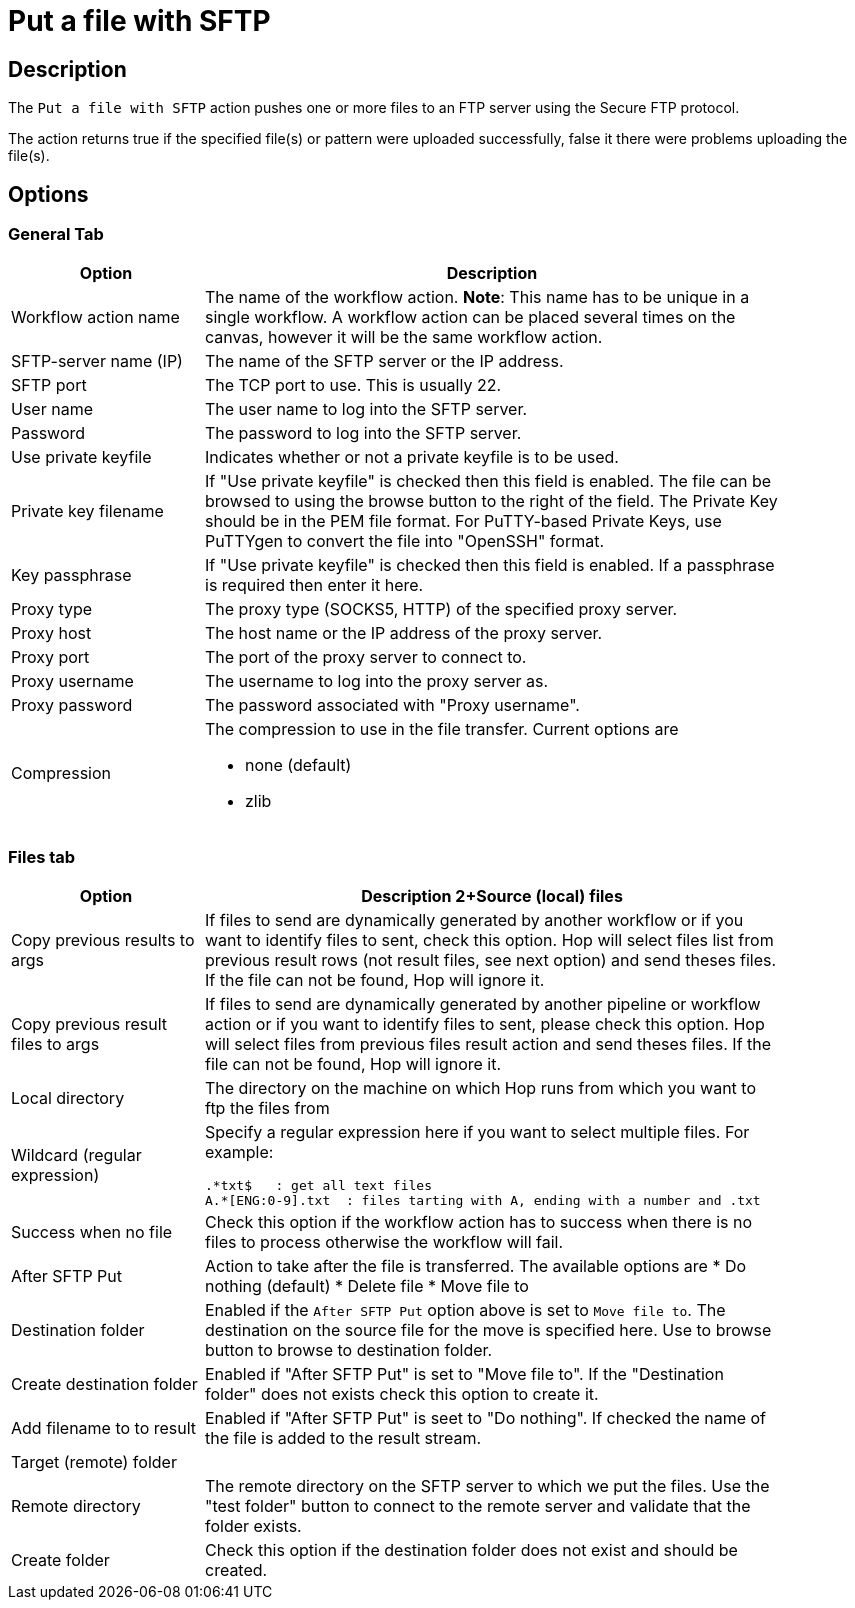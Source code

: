 ////
Licensed to the Apache Software Foundation (ASF) under one
or more contributor license agreements.  See the NOTICE file
distributed with this work for additional information
regarding copyright ownership.  The ASF licenses this file
to you under the Apache License, Version 2.0 (the
"License"); you may not use this file except in compliance
with the License.  You may obtain a copy of the License at
  http://www.apache.org/licenses/LICENSE-2.0
Unless required by applicable law or agreed to in writing,
software distributed under the License is distributed on an
"AS IS" BASIS, WITHOUT WARRANTIES OR CONDITIONS OF ANY
KIND, either express or implied.  See the License for the
specific language governing permissions and limitations
under the License.
////
:documentationPath: /workflow/actions/
:language: en_US
:description: The Put files with SFTP action pushes one or more files to an FTP server using the Secure FTP protocol.

= Put a file with SFTP

== Description

The `Put a file with SFTP` action pushes one or more files to an FTP server using the Secure FTP protocol.

The action returns true if the specified file(s) or pattern were uploaded successfully, false it there were problems uploading the file(s).

== Options

=== General Tab

[options="header", width="90%", cols="1,3"]
|===
|Option|Description
|Workflow action name|The name of the workflow action.
*Note*: This name has to be unique in a single workflow.
A workflow action can be placed several times on the canvas, however it will be the same workflow action.
|SFTP-server name (IP)|The name of the SFTP server or the IP address.
|SFTP port|The TCP port to use.
This is usually 22.
|User name|The user name to log into the SFTP server.
|Password|The password to log into the SFTP server.
|Use private keyfile|Indicates whether or not a private keyfile is to be used.
|Private key filename|If "Use private keyfile" is checked then this field is enabled.
The file can be browsed to using the browse button to the right of the field.
The Private Key should be in the PEM file format.
For PuTTY-based Private Keys, use PuTTYgen to convert the file into "OpenSSH" format.
|Key passphrase|If "Use private keyfile" is checked then this field is enabled.
If a passphrase is required then enter it here.
|Proxy type|The proxy type (SOCKS5, HTTP) of the specified proxy server.
|Proxy host|The host name or the IP address of the proxy server.
|Proxy port|The port of the proxy server to connect to.
|Proxy username|The username to log into the proxy server as.
|Proxy password|The password associated with "Proxy username".
|Compression a|The compression to use in the file transfer.
Current options are

* none (default)
* zlib

|===

=== Files tab

[options="header", width="90%", cols="1,3"]
|===
|Option|Description
2+Source (local) files
|Copy previous results to args|If files to send are dynamically generated by another workflow or if you want to identify files to sent, check this option.
Hop will select files list from previous result rows (not result files, see next option) and send theses files.
If the file can not be found, Hop will ignore it.
|Copy previous result files to args|If files to send are dynamically generated by another pipeline or workflow action or if you want to identify files to sent, please check this option.
Hop will select files from previous files result action and send theses files.
If the file can not be found, Hop will ignore it.
|Local directory|The directory on the machine on which Hop runs from which you want to ftp the files from
|Wildcard (regular expression) a|Specify a regular expression here if you want to select multiple files.
For example:

[source,bash]
----
.*txt$   : get all text files
A.*[ENG:0-9].txt  : files tarting with A, ending with a number and .txt
----
|Success when no file|Check this option if the workflow action has to success when there is no files to process otherwise the workflow will fail.
|After SFTP Put a|Action to take after the file is transferred. The available options are
* Do nothing (default)
* Delete file
* Move file to
|Destination folder|Enabled if the `After SFTP Put` option above is set to `Move file to`.
The destination on the source file for the move is specified here.
Use to browse button to browse to destination folder.
|Create destination folder|Enabled if "After SFTP Put" is set to "Move file to".
If the "Destination folder" does not exists check this option to create it.
|Add filename to to result|Enabled if "After SFTP Put" is seet to "Do nothing".
If checked the name of the file is added to the result stream.
2+|Target (remote) folder
|Remote directory|The remote directory on the SFTP server to which we put the files.
Use the "test folder" button to connect to the remote server and validate that the folder exists.
|Create folder|Check this option if the destination folder does not exist and should be created.
|===
